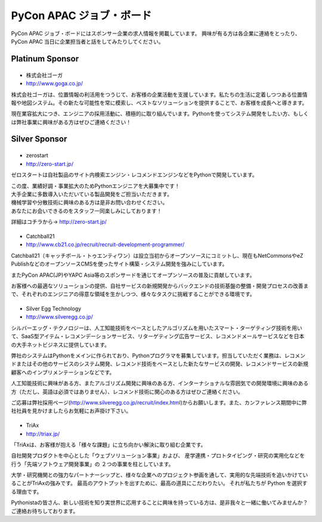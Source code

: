 ===========================
 PyCon APAC ジョブ・ボード
===========================

PyCon APAC ジョブ・ボードにはスポンサー企業の求人情報を掲載しています。 興味が有る方は各企業に連絡をとったり、PyCon APAC 当日に企業担当者と話をしてみたりしてください。

.. image:: /_static/jobboard.jpg
   :alt: ジョブ・ボード


Platinum Sponsor
================

|goga|
------

- 株式会社ゴーガ
- http://www.goga.co.jp/

.. |goga| image:: /_themes/pycon_apac_2013_theme/static/image/logo_goga.png
   :target: http://www.goga.co.jp/
   :alt: GOGA

株式会社ゴーガは、位置情報の利活用をつうじて、お客様の企業活動を支援しています。私たちの生活に定着しつつある位置情報や地図システム。その新たな可能性を常に模索し、ベストなソリューションを提供することで、お客様を成長へと導きます。

現在業容拡大につき、エンジニアの採用活動に、積極的に取り組んでいます。Pythonを使ってシステム開発をしたい方、もしくは弊社事業に興味がある方はぜひご連絡ください！


Silver Sponsor
==============

|zerostart|
-----------
- zerostart
- http://zero-start.jp/

.. |zerostart| image:: /_themes/pycon_apac_2013_theme/static/image/logo_zerostart.png
   :target: http://zero-start.jp/
   :alt: zerostart

ゼロスタートは自社製品のサイト内検索エンジン・レコメンドエンジンなどをPythonで開発しています。

| この度、業績好調・事業拡大のためPythonエンジニアを大募集中です！
| 大手企業に多数導入いただいている製品開発をご担当いただきます。
| 機械学習や分散技術に興味のある方は是非お問い合わせください。
| あなたにお会いできるのをスタッフ一同楽しみにしております！

詳細はコチラから→ http://zero-start.jp/

|cb21|
------
- Catchball21
- http://www.cb21.co.jp/recruit/recruit-development-programmer/

.. |cb21| image:: /_themes/pycon_apac_2013_theme/static/image/logo_cb21.png
   :target: http://www.cb21.co.jp/
   :alt: Catchball21

Catchball21（キャッチボール・トゥエンティワン）は設立当初からオープンソースにコミットし、現在もNetCommonsやeZ PublishなどのオープンソースCMSを使ったサイト構築・システム開発を強みにしています。

またPyCon APAC(JP)やYAPC Asia等のスポンサードを通じてオープンソースの普及に貢献しています。

お客様への最適なソリューションの提供、自社サービスの新規開発からバックエンドの技術基盤の整備・開発プロセスの改善まで、それぞれのエンジニアの得意な領域を生かしつつ、様々なタスクに挑戦することができる環境です。

|silveregg|
-----------
- Silver Egg Technology
- http://www.silveregg.co.jp/

.. |silveregg| image:: /_themes/pycon_apac_2013_theme/static/image/logo_silveregg.png
   :target: http://www.silveregg.co.jp/
   :alt: Silver Egg Technology

シルバーエッグ・テクノロジーは、人工知能技術をベースとしたアルゴリズムを用いたスマート・ターゲティング技術を用いて、SaaS型アイテム・レコメンデーションサービス、リターゲティング広告サービス、レコメンドメールサービスなどを日本の大手ネットビジネスに提供しています。

弊社のシステムはPythonをメインに作られており、Pythonプログラマを募集しています。担当していただく業務は、レコメンドまたはその他のサービスのシステム開発、レコメンド技術をベースとした新たなサービスの開発、レコメンドサービスの新規顧客へのインプリメンテーションなどです。

人工知能技術に興味がある方、またアルゴリズム開発に興味のある方、インターナショナルな雰囲気での開発環境に興味のある方（ただし、英語は必須ではありません）、レコメンド技術に関心のある方はぜひご連絡ください。

ご応募は弊社採用ページ(http://www.silveregg.co.jp/recruit/index.html)からお願いします。また、カンファレンス期間中に弊社社員を見かけましたらお気軽にお声掛け下さい。

|triax|
-------
- TriAx
- http://triax.jp/

.. |triax| image:: /_themes/pycon_apac_2013_theme/static/image/logo_triax.png
   :target: http://triax.jp/
   :alt: TriAx

「TriAxは、お客様が抱える「様々な課題」に立ち向かい解決に取り組む企業です。

自社開発プロダクトを中心とした「ウェブソリューション事業」および、
産学連携・プロトタイピング・研究の実用化などを行う「先端ソフトウェア開発事業」の
２つの事業を柱としています。

大学・研究機関との強力なパートナーシップと、様々な企業へのプロジェクト参画を通して、実用的な先端技術を追いかけていることがTriAxの強みです。
最高のアウトプットを出すために、最高の道具にこだわりたい。
それが私たちが Python を選択する理由です。

Pythonistaの皆さん、新しい技術を知り実世界に応用することに興味を持っている方は、是非我々と一緒に働いてみませんか？
ご連絡お待ちしております。
